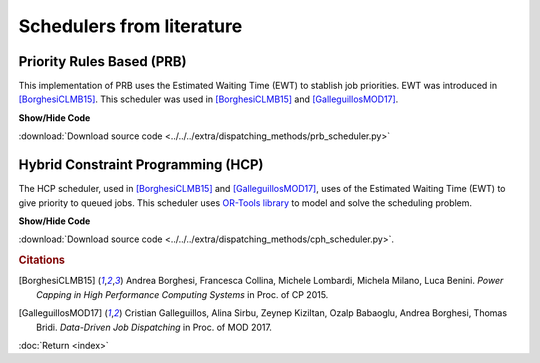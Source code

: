 Schedulers from literature
==========================

Priority Rules Based (PRB)
--------------------------

This implementation of PRB uses the Estimated Waiting Time (EWT) to stablish job priorities. EWT was introduced in [BorghesiCLMB15]_. 
This scheduler was used in [BorghesiCLMB15]_ and [GalleguillosMOD17]_. 

.. container:: toggle

    .. container:: header

        **Show/Hide Code**

    .. literalinclude:: ../../../extra/dispatching_methods/prb_scheduler.py
		:caption: PRB
		:language: python
		:linenos:
		:lines: 24-

:download:`Download source code <../../../extra/dispatching_methods/prb_scheduler.py>`

Hybrid Constraint Programming (HCP)
-----------------------------------

The HCP scheduler, used in [BorghesiCLMB15]_ and [GalleguillosMOD17]_, uses of the Estimated Waiting Time (EWT) to give priority to queued jobs. This scheduler uses 
`OR-Tools library <https://developers.google.com/optimization/>`_ to model and solve the scheduling problem.

.. container:: toggle

    .. container:: header

        **Show/Hide Code**

    .. literalinclude:: ../../../extra/dispatching_methods/cph_scheduler.py
		:caption: CPH
		:language: python
		:linenos:
		:lines: 24-

:download:`Download source code <../../../extra/dispatching_methods/cph_scheduler.py>`.


.. rubric:: Citations

.. [BorghesiCLMB15] Andrea Borghesi, Francesca Collina, Michele Lombardi, Michela Milano, Luca Benini. *Power Capping in High Performance Computing Systems* in Proc. of CP 2015.
.. [GalleguillosMOD17] Cristian Galleguillos, Alina Sirbu, Zeynep Kiziltan, Ozalp Babaoglu, Andrea Borghesi, Thomas Bridi. *Data-Driven Job Dispatching* in Proc. of MOD 2017.

:doc:`Return <index>`